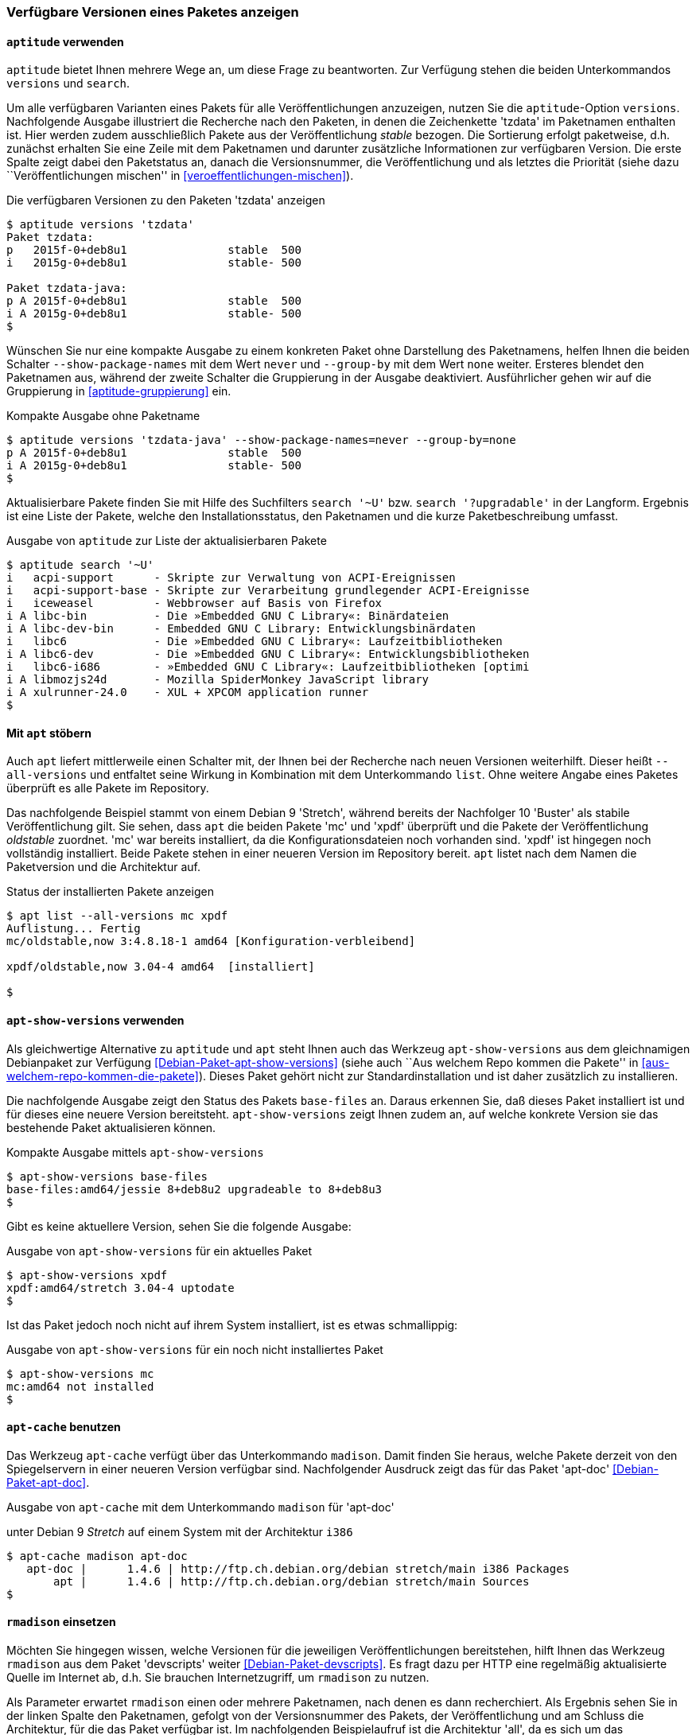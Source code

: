 // Datei: ./werkzeuge/paketoperationen/paketversionen-anzeigen.adoc

// Baustelle: Fertig

[[paketversionen-anzeigen]]

=== Verfügbare Versionen eines Paketes anzeigen ===

==== `aptitude` verwenden ====

`aptitude` bietet Ihnen mehrere Wege an, um diese Frage zu beantworten.
Zur Verfügung stehen die beiden Unterkommandos `versions` und `search`.

// Stichworte für den Index
(((aptitude, versions)))
(((Paket, verfügbare Versionen anzeigen)))
(((Pakete aktualisieren, verfügbare Versionen anzeigen)))
Um alle verfügbaren Varianten eines Pakets für alle Veröffentlichungen
anzuzeigen, nutzen Sie die `aptitude`-Option `versions`. Nachfolgende
Ausgabe illustriert die Recherche nach den Paketen, in denen die
Zeichenkette 'tzdata' im Paketnamen enthalten ist. Hier werden zudem
ausschließlich Pakete aus der Veröffentlichung _stable_ bezogen. Die
Sortierung erfolgt paketweise, d.h. zunächst erhalten Sie eine Zeile mit
dem Paketnamen und darunter zusätzliche Informationen zur verfügbaren
Version. Die erste Spalte zeigt dabei den Paketstatus an, danach die
Versionsnummer, die Veröffentlichung und als letztes die Priorität
(siehe dazu ``Veröffentlichungen mischen'' in
<<veroeffentlichungen-mischen>>).

.Die verfügbaren Versionen zu den Paketen 'tzdata' anzeigen
----
$ aptitude versions 'tzdata'
Paket tzdata:
p   2015f-0+deb8u1               stable  500 
i   2015g-0+deb8u1               stable- 500 

Paket tzdata-java:
p A 2015f-0+deb8u1               stable  500 
i A 2015g-0+deb8u1               stable- 500
$
----

// Stichworte für den Index
(((aptitude, versions --show-package-names)))
(((aptitude, versions --group-ny)))
(((Paket, verfügbare Versionen anzeigen)))
Wünschen Sie nur eine kompakte Ausgabe zu einem konkreten Paket ohne
Darstellung des Paketnamens, helfen Ihnen die beiden Schalter
`--show-package-names` mit dem Wert `never` und `--group-by` mit dem
Wert `none` weiter. Ersteres blendet den Paketnamen aus, während der
zweite Schalter die Gruppierung in der Ausgabe deaktiviert.
Ausführlicher gehen wir auf die Gruppierung in <<aptitude-gruppierung>>
ein.

.Kompakte Ausgabe ohne Paketname
----
$ aptitude versions 'tzdata-java' --show-package-names=never --group-by=none
p A 2015f-0+deb8u1               stable  500
i A 2015g-0+deb8u1               stable- 500
$
----

// Stichworte für den Index
(((aptitude, search '~U')))
(((aptitude, search '?upgradable')))
(((Paketversion anzeigen)))
Aktualisierbare Pakete finden Sie mit Hilfe des Suchfilters `search '~U'` 
bzw. `search '?upgradable'` in der Langform. Ergebnis ist eine Liste der 
Pakete, welche den Installationsstatus, den Paketnamen und die kurze 
Paketbeschreibung umfasst.

.Ausgabe von `aptitude` zur Liste der aktualisierbaren Pakete
----
$ aptitude search '~U'
i   acpi-support      - Skripte zur Verwaltung von ACPI-Ereignissen           
i   acpi-support-base - Skripte zur Verarbeitung grundlegender ACPI-Ereignisse
i   iceweasel         - Webbrowser auf Basis von Firefox                      
i A libc-bin          - Die »Embedded GNU C Library«: Binärdateien            
i A libc-dev-bin      - Embedded GNU C Library: Entwicklungsbinärdaten        
i   libc6             - Die »Embedded GNU C Library«: Laufzeitbibliotheken    
i A libc6-dev         - Die »Embedded GNU C Library«: Entwicklungsbibliotheken
i   libc6-i686        - »Embedded GNU C Library«: Laufzeitbibliotheken [optimi
i A libmozjs24d       - Mozilla SpiderMonkey JavaScript library               
i A xulrunner-24.0    - XUL + XPCOM application runner
$
----

==== Mit `apt` stöbern ====

// Stichworte für den Index
(((Debianpaket, apt)))
(((apt, list --all-versions)))

Auch `apt` liefert mittlerweile einen Schalter mit, der Ihnen bei der 
Recherche nach neuen Versionen weiterhilft. Dieser heißt `--all-versions`
und entfaltet seine Wirkung in Kombination mit dem Unterkommando `list`.
Ohne weitere Angabe eines Paketes überprüft es alle Pakete im Repository.

Das nachfolgende Beispiel stammt von einem Debian 9 'Stretch', während
bereits der Nachfolger 10 'Buster' als stabile Veröffentlichung gilt. Sie 
sehen, dass `apt` die beiden Pakete 'mc' und 'xpdf' überprüft und die Pakete
der Veröffentlichung _oldstable_ zuordnet. 'mc' war bereits installiert, da 
die Konfigurationsdateien noch vorhanden sind. 'xpdf' ist hingegen noch 
vollständig installiert. Beide Pakete stehen in einer neueren Version im 
Repository bereit. `apt` listet nach dem Namen die Paketversion und die 
Architektur auf.

.Status der installierten Pakete anzeigen
----
$ apt list --all-versions mc xpdf
Auflistung... Fertig
mc/oldstable,now 3:4.8.18-1 amd64 [Konfiguration-verbleibend]

xpdf/oldstable,now 3.04-4 amd64  [installiert]

$
----

==== `apt-show-versions` verwenden ====

// Stichworte für den Index
(((Debianpaket, apt-show-versions)))
(((Debianpaket, base-files)))
(((Debianpaket, mc)))
(((Debianpaket, xpdf)))
(((apt-show-versions)))
Als gleichwertige Alternative zu `aptitude` und `apt` steht Ihnen auch das 
Werkzeug `apt-show-versions` aus dem gleichnamigen Debianpaket zur Verfügung 
<<Debian-Paket-apt-show-versions>> (siehe auch ``Aus welchem Repo kommen die 
Pakete'' in <<aus-welchem-repo-kommen-die-pakete>>). Dieses Paket gehört 
nicht zur Standardinstallation und ist daher zusätzlich zu installieren.

Die nachfolgende Ausgabe zeigt den Status des Pakets `base-files` an. Daraus
erkennen Sie, daß dieses Paket installiert ist und für dieses eine neuere 
Version bereitsteht. `apt-show-versions` zeigt Ihnen zudem an, auf welche 
konkrete Version sie das bestehende Paket aktualisieren können.

.Kompakte Ausgabe mittels `apt-show-versions`
----
$ apt-show-versions base-files
base-files:amd64/jessie 8+deb8u2 upgradeable to 8+deb8u3
$
----

Gibt es keine aktuellere Version, sehen Sie die folgende Ausgabe:

.Ausgabe von `apt-show-versions` für ein aktuelles Paket
----
$ apt-show-versions xpdf
xpdf:amd64/stretch 3.04-4 uptodate
$
----

Ist das Paket jedoch noch nicht auf ihrem System installiert, ist es 
etwas schmallippig:

.Ausgabe von `apt-show-versions` für ein noch nicht installiertes Paket
----
$ apt-show-versions mc
mc:amd64 not installed
$
----

==== `apt-cache` benutzen ====

// Stichworte für den Index
(((apt-cache, madison)))
(((Debianpaket, apt-doc)))
(((Paketversion anzeigen)))
Das Werkzeug `apt-cache` verfügt über das Unterkommando `madison`. Damit
finden Sie heraus, welche Pakete derzeit von den Spiegelservern in einer
neueren Version verfügbar sind. Nachfolgender Ausdruck zeigt das für das
Paket 'apt-doc' <<Debian-Paket-apt-doc>>.

.Ausgabe von `apt-cache` mit dem Unterkommando `madison` für 'apt-doc'
unter Debian 9 _Stretch_ auf einem System mit der Architektur `i386`
----
$ apt-cache madison apt-doc
   apt-doc |      1.4.6 | http://ftp.ch.debian.org/debian stretch/main i386 Packages
       apt |      1.4.6 | http://ftp.ch.debian.org/debian stretch/main Sources
$
----

==== `rmadison` einsetzen ====

// Stichworte für den Index
(((rmadison)))
(((Debianpaket, apt-doc)))
(((Debianpaket, devscripts)))
(((Paketversion anzeigen)))
Möchten Sie hingegen wissen, welche Versionen für die jeweiligen
Veröffentlichungen bereitstehen, hilft Ihnen das Werkzeug `rmadison` aus
dem Paket 'devscripts' weiter <<Debian-Paket-devscripts>>. Es fragt dazu 
per HTTP eine regelmäßig aktualisierte Quelle im Internet ab, d.h. Sie 
brauchen Internetzugriff, um `rmadison` zu nutzen.

Als Parameter erwartet `rmadison` einen oder mehrere Paketnamen, nach
denen es dann recherchiert. Als Ergebnis sehen Sie in der linken Spalte
den Paketnamen, gefolgt von der Versionsnummer des Pakets, der
Veröffentlichung und am Schluss die Architektur, für die das Paket
verfügbar ist. Im nachfolgenden Beispielaufruf ist die Architektur
'all', da es sich um das Dokumentationspaket 'apt-doc' handelt, welches
auf allen Plattformen gleich ist.

.Auflistung der verfügbaren Paketversionen mit `rmadison`
----
$ rmadison apt-doc
apt-doc    | 0.9.7.9+deb7u7 | oldoldstable       | all
apt-doc    | 1.0.9.8        | oldstable-kfreebsd | all
apt-doc    | 1.0.9.8.4      | oldstable          | all
apt-doc    | 1.4.6          | stable             | all
apt-doc    | 1.4.6          | testing            | all
apt-doc    | 1.5~beta1      | unstable           | all
$
----

// Stichworte für den Index
(((Debianpaket, base-files)))
(((Paketversion anzeigen, nach Architektur filtern)))
(((Paketversion anzeigen, nach Veröffentlichung filtern)))
Obige Ausgabe umfaßt die vier Spalten Paketname, Versionsnummer,
Veröffentlichung und Architektur. Möchten Sie die Ausgabe hingegen auf
eine bestimmte Veröffentlichung oder Architektur einschränken,
akzeptiert `rmadison` die Schalter `-a` 'Architektur' und `-s`
'Veröffentlichung'. Um zu sehen, welche Version des Paketes 'base-files'
für die Veröffentlichung Debian 9 _Stretch_ und die Architektur 'amd64'
bereitstehen, nutzen Sie den folgenden Aufruf:

.Gefilterte Auflistung der verfügbaren Paketversionen mit `rmadison`
----
$ rmadison -s stretch -a amd64 base-files
base-files | 9.9           | stable     | amd64
$
----

// Datei (Ende): ./werkzeuge/paketoperationen/paketversionen-anzeigen.adoc

